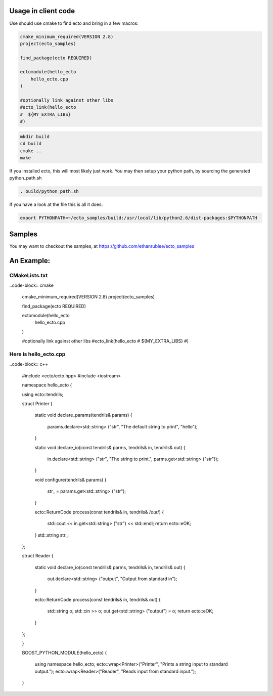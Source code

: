 Usage in client code
================================

Use should use cmake to find ecto and bring in a few macros:

.. code-block:: cmake

  cmake_minimum_required(VERSION 2.8)
  project(ecto_samples)
  
  find_package(ecto REQUIRED)
  
  ectomodule(hello_ecto
      hello_ecto.cpp
  )
  
  #optionally link against other libs
  #ecto_link(hello_ecto
  #  ${MY_EXTRA_LIBS}
  #)

.. code-block:: sh
  
  mkdir build
  cd build
  cmake ..
  make
  

If you installed ecto, this will most likely just work.
You may then setup your python path, by sourcing the generated python_path.sh

.. code-block:: sh
  
  . build/python_path.sh

If you have a look at the file this is all it does:

.. code-block:: sh

  export PYTHONPATH=~/ecto_samples/build:/usr/local/lib/python2.6/dist-packages:$PYTHONPATH
  

Samples
===================================

You may want to checkout the samples, at https://github.com/ethanrublee/ecto_samples

An Example:
===================================

CMakeLists.txt
-----------------------------------

..code-block:: cmake
  
    cmake_minimum_required(VERSION 2.8)
    project(ecto_samples)
    
    find_package(ecto REQUIRED)
    
    ectomodule(hello_ecto
        hello_ecto.cpp
    )
    
    #optionally link against other libs
    #ecto_link(hello_ecto
    #  ${MY_EXTRA_LIBS}
    #)
  
  
Here is hello_ecto.cpp
----------------------

..code-block:: c++

    #include <ecto/ecto.hpp>
    #include <iostream>
    
    namespace hello_ecto
    {
    
    using ecto::tendrils;

    struct Printer
    {
      static void declare_params(tendrils& params)
      {
        params.declare<std::string> ("str", "The default string to print", "hello");
      }
    
      static void declare_io(const tendrils& parms, tendrils& in, tendrils& out)
      {
        in.declare<std::string> ("str", "The string to print.", parms.get<std::string> ("str"));
      }
    
      void configure(tendrils& params)
      {
        str_ = params.get<std::string> ("str");
      }
    
      ecto::ReturnCode process(const tendrils& in, tendrils& /*out*/)
      {
        std::cout << in.get<std::string> ("str") << std::endl;
        return ecto::eOK;
      }
      std::string str_;
    };
    
    struct Reader
    {
      static void declare_io(const tendrils& parms, tendrils& in, tendrils& out)
      {
        out.declare<std::string> ("output", "Output from standard in");
      }
    
      ecto::ReturnCode process(const tendrils& in, tendrils& out)
      {
        std::string o;
        std::cin >> o;
        out.get<std::string> ("output") = o;
        return ecto::eOK;
      }
    };
    
    }
    
    BOOST_PYTHON_MODULE(hello_ecto)
    {
      using namespace hello_ecto;
      ecto::wrap<Printer>("Printer", "Prints a string input to standard output.");
      ecto::wrap<Reader>("Reader", "Reads input from standard input.");
    }
  
  